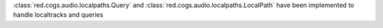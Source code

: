 :class:`red.cogs.audio.localpaths.Query` and :class:`red.cogs.audio.localpaths.LocalPath` have been implemented to handle localtracks and queries